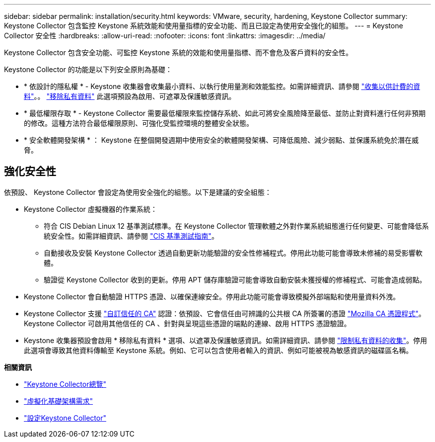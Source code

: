 ---
sidebar: sidebar 
permalink: installation/security.html 
keywords: VMware, security, hardening, Keystone Collector 
summary: Keystone Collector 包含監控 Keystone 系統效能和使用量指標的安全功能、而且已設定為使用安全強化的組態。 
---
= Keystone Collector 安全性
:hardbreaks:
:allow-uri-read: 
:nofooter: 
:icons: font
:linkattrs: 
:imagesdir: ../media/


[role="lead"]
Keystone Collector 包含安全功能、可監控 Keystone 系統的效能和使用量指標、而不會危及客戶資料的安全性。

Keystone Collector 的功能是以下列安全原則為基礎：

* * 依設計的隱私權 * - Keystone 收集器會收集最小資料、以執行使用量測和效能監控。如需詳細資訊、請參閱 link:data-collection.html["收集以供計費的資料"^]。。 link:configuration.html#limit-collection-of-private-data["移除私有資料"] 此選項預設為啟用、可遮罩及保護敏感資訊。
* * 最低權限存取 * - Keystone Collector 需要最低權限來監控儲存系統、如此可將安全風險降至最低、並防止對資料進行任何非預期的修改。這種方法符合最低權限原則、可強化受監控環境的整體安全狀態。
* * 安全軟體開發架構 * ： Keystone 在整個開發週期中使用安全的軟體開發架構、可降低風險、減少弱點、並保護系統免於潛在威脅。




== 強化安全性

依預設、 Keystone Collector 會設定為使用安全強化的組態。以下是建議的安全組態：

* Keystone Collector 虛擬機器的作業系統：
+
** 符合 CIS Debian Linux 12 基準測試標準。在 Keystone Collector 管理軟體之外對作業系統組態進行任何變更、可能會降低系統安全性。如需詳細資訊、請參閱 link:https://learn.cisecurity.org/benchmarks["CIS 基準測試指南"^]。
** 自動接收及安裝 Keystone Collector 透過自動更新功能驗證的安全性修補程式。停用此功能可能會導致未修補的易受影響軟體。
** 驗證從 Keystone Collector 收到的更新。停用 APT 儲存庫驗證可能會導致自動安裝未獲授權的修補程式、可能會造成弱點。


* Keystone Collector 會自動驗證 HTTPS 憑證、以確保連線安全。停用此功能可能會導致模擬外部端點和使用量資料外洩。
* Keystone Collector 支援 link:configuration.html#trust-a-custom-root-ca["自訂信任的 CA"] 認證：依預設、它會信任由可辨識的公共根 CA 所簽署的憑證 link:https://wiki.mozilla.org/CA["Mozilla CA 憑證程式"^]。Keystone Collector 可啟用其他信任的 CA 、針對與呈現這些憑證的端點的連線、啟用 HTTPS 憑證驗證。
* Keystone 收集器預設會啟用 * 移除私有資料 * 選項、以遮罩及保護敏感資訊。如需詳細資訊、請參閱 link:configuration.html#limit-collection-of-private-data["限制私有資料的收集"^]。停用此選項會導致其他資料傳輸至 Keystone 系統。例如、它可以包含使用者輸入的資訊、例如可能被視為敏感資訊的磁碟區名稱。


*相關資訊*

* link:installation-overview.html["Keystone Collector總覽"]
* link:vapp-prereqs.html["虛擬化基礎架構需求"]
* link:configuration.html["設定Keystone Collector"]

